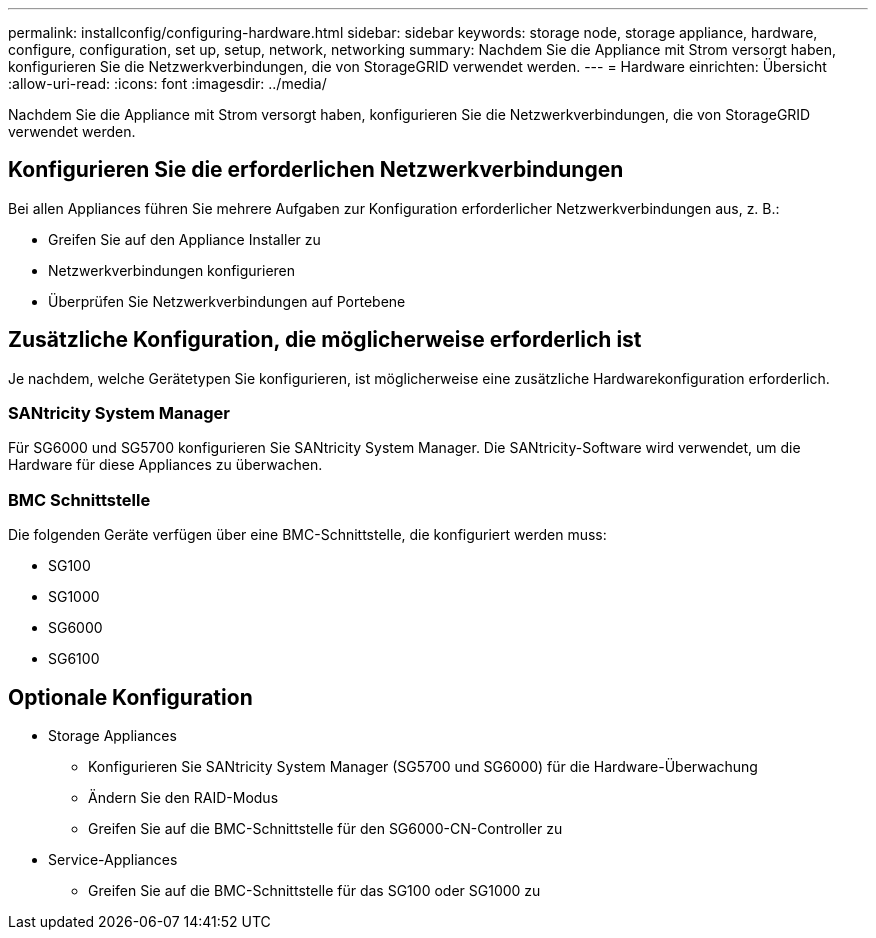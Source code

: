 ---
permalink: installconfig/configuring-hardware.html 
sidebar: sidebar 
keywords: storage node, storage appliance, hardware, configure, configuration, set up, setup, network, networking 
summary: Nachdem Sie die Appliance mit Strom versorgt haben, konfigurieren Sie die Netzwerkverbindungen, die von StorageGRID verwendet werden.  
---
= Hardware einrichten: Übersicht
:allow-uri-read: 
:icons: font
:imagesdir: ../media/


[role="lead"]
Nachdem Sie die Appliance mit Strom versorgt haben, konfigurieren Sie die Netzwerkverbindungen, die von StorageGRID verwendet werden.



== Konfigurieren Sie die erforderlichen Netzwerkverbindungen

Bei allen Appliances führen Sie mehrere Aufgaben zur Konfiguration erforderlicher Netzwerkverbindungen aus, z. B.:

* Greifen Sie auf den Appliance Installer zu
* Netzwerkverbindungen konfigurieren
* Überprüfen Sie Netzwerkverbindungen auf Portebene




== Zusätzliche Konfiguration, die möglicherweise erforderlich ist

Je nachdem, welche Gerätetypen Sie konfigurieren, ist möglicherweise eine zusätzliche Hardwarekonfiguration erforderlich.



=== SANtricity System Manager

Für SG6000 und SG5700 konfigurieren Sie SANtricity System Manager. Die SANtricity-Software wird verwendet, um die Hardware für diese Appliances zu überwachen.



=== BMC Schnittstelle

Die folgenden Geräte verfügen über eine BMC-Schnittstelle, die konfiguriert werden muss:

* SG100
* SG1000
* SG6000
* SG6100




== Optionale Konfiguration

* Storage Appliances
+
** Konfigurieren Sie SANtricity System Manager (SG5700 und SG6000) für die Hardware-Überwachung
** Ändern Sie den RAID-Modus
** Greifen Sie auf die BMC-Schnittstelle für den SG6000-CN-Controller zu


* Service-Appliances
+
** Greifen Sie auf die BMC-Schnittstelle für das SG100 oder SG1000 zu



